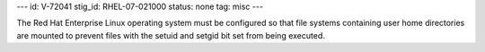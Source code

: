 ---
id: V-72041
stig_id: RHEL-07-021000
status: none
tag: misc
---

The Red Hat Enterprise Linux operating system must be configured so that file systems containing user home directories are mounted to prevent files with the setuid and setgid bit set from being executed.

